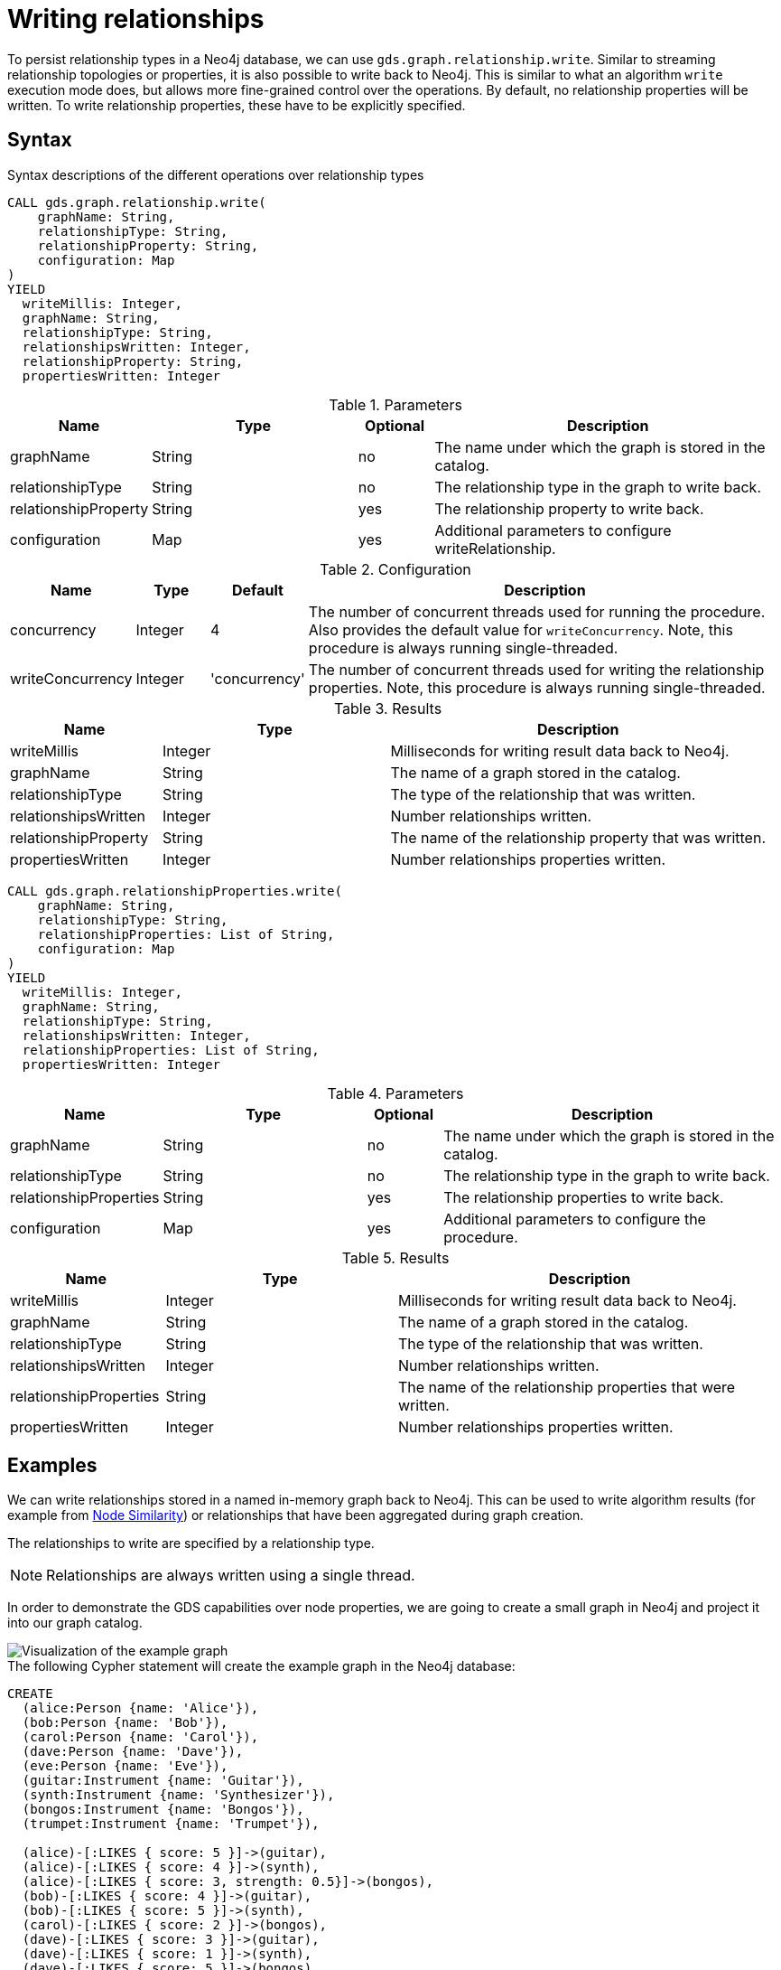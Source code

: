 = Writing relationships

To persist relationship types in a Neo4j database, we can use `gds.graph.relationship.write`.
Similar to streaming relationship topologies or properties, it is also possible to write back to Neo4j.
This is similar to what an algorithm `write` execution mode does, but allows more fine-grained control over the operations.
By default, no relationship properties will be written. To write relationship properties, these have to be explicitly specified.

== Syntax

.Syntax descriptions of the different operations over relationship types
[.tabbed-example, caption=]
====

[.include-with-write]
======
[source, cypher, role=noplay]
----
CALL gds.graph.relationship.write(
    graphName: String,
    relationshipType: String,
    relationshipProperty: String,
    configuration: Map
)
YIELD
  writeMillis: Integer,
  graphName: String,
  relationshipType: String,
  relationshipsWritten: Integer,
  relationshipProperty: String,
  propertiesWritten: Integer
----

.Parameters
[opts="header",cols="1,3,1,5"]
|===
| Name                  | Type    | Optional | Description
| graphName             | String  | no       | The name under which the graph is stored in the catalog.
| relationshipType      | String  | no       | The relationship type in the graph to write back.
| relationshipProperty  | String  | yes      | The relationship property to write back.
| configuration         | Map     | yes      | Additional parameters to configure writeRelationship.
|===

.Configuration
[opts="header",cols="1,1,1,7"]
|===
| Name                   | Type                  | Default           | Description
| concurrency            | Integer               | 4                 | The number of concurrent threads used for running the procedure. Also provides the default value for `writeConcurrency`. Note, this procedure is always running single-threaded.
| writeConcurrency       | Integer               | 'concurrency'     | The number of concurrent threads used for writing the relationship properties. Note, this procedure is always running single-threaded.
|===

.Results
[opts="header",cols="2,3,5"]
|===
| Name                  | Type                     | Description
| writeMillis           | Integer                  | Milliseconds for writing result data back to Neo4j.
| graphName             | String                   | The name of a graph stored in the catalog.
| relationshipType      | String                   | The type of the relationship that was written.
| relationshipsWritten  | Integer                  | Number relationships written.
| relationshipProperty  | String                   | The name of the relationship property that was written.
| propertiesWritten     | Integer                  | Number relationships properties written.
|===
======

[.include-with-write-multiple-properties]
======
[source, cypher, role=noplay]
----
CALL gds.graph.relationshipProperties.write(
    graphName: String,
    relationshipType: String,
    relationshipProperties: List of String,
    configuration: Map
)
YIELD
  writeMillis: Integer,
  graphName: String,
  relationshipType: String,
  relationshipsWritten: Integer,
  relationshipProperties: List of String,
  propertiesWritten: Integer
----

.Parameters
[opts="header",cols="1,3,1,5"]
|===
| Name                      | Type    | Optional | Description
| graphName                 | String  | no       | The name under which the graph is stored in the catalog.
| relationshipType          | String  | no       | The relationship type in the graph to write back.
| relationshipProperties    | String  | yes      | The relationship properties to write back.
| configuration             | Map     | yes      | Additional parameters to configure the procedure.
|===


.Results
[opts="header",cols="2,3,5"]
|===
| Name                      | Type                     | Description
| writeMillis               | Integer                  | Milliseconds for writing result data back to Neo4j.
| graphName                 | String                   | The name of a graph stored in the catalog.
| relationshipType          | String                   | The type of the relationship that was written.
| relationshipsWritten      | Integer                  | Number relationships written.
| relationshipProperties    | String                   | The name of the relationship properties that were written.
| propertiesWritten         | Integer                  | Number relationships properties written.
|===
======
====

== Examples

We can write relationships stored in a named in-memory graph back to Neo4j.
This can be used to write algorithm results (for example from xref:algorithms/node-similarity.adoc[Node Similarity]) or relationships that have been aggregated during graph creation.

The relationships to write are specified by a relationship type.

NOTE: Relationships are always written using a single thread.

In order to demonstrate the GDS capabilities over node properties, we are going to create a small graph in Neo4j and project it into our graph catalog.

image::example-graphs/node-similarity.svg[Visualization of the example graph,align="center"]

// FIXME adjust graph to above
.The following Cypher statement will create the example graph in the Neo4j database:
[source, cypher, role=noplay setup-query]
----
CREATE
  (alice:Person {name: 'Alice'}),
  (bob:Person {name: 'Bob'}),
  (carol:Person {name: 'Carol'}),
  (dave:Person {name: 'Dave'}),
  (eve:Person {name: 'Eve'}),
  (guitar:Instrument {name: 'Guitar'}),
  (synth:Instrument {name: 'Synthesizer'}),
  (bongos:Instrument {name: 'Bongos'}),
  (trumpet:Instrument {name: 'Trumpet'}),

  (alice)-[:LIKES { score: 5 }]->(guitar),
  (alice)-[:LIKES { score: 4 }]->(synth),
  (alice)-[:LIKES { score: 3, strength: 0.5}]->(bongos),
  (bob)-[:LIKES { score: 4 }]->(guitar),
  (bob)-[:LIKES { score: 5 }]->(synth),
  (carol)-[:LIKES { score: 2 }]->(bongos),
  (dave)-[:LIKES { score: 3 }]->(guitar),
  (dave)-[:LIKES { score: 1 }]->(synth),
  (dave)-[:LIKES { score: 5 }]->(bongos)
----

.Project the graph:
[source, cypher, role=noplay graph-project-query]
----
CALL gds.graph.project(
  'personsAndInstruments',
  ['Person', 'Instrument'],         // <1>
  {
    LIKES: {
      type: 'LIKES',                // <2>
      properties: {
        strength: {                 // <3>
          property: 'strength',
          defaultValue: 1.0
        },
        score: {
          property: 'score'         // <4>
        }
      }
    }
  }
)
----
<1> Project node labels `Person` and `Instrument`.
<2> Project relationship type `LIKES`.
<3> Project property `strength` of relationship type `LIKES` setting a default value of `1.0` because not all relationships have that property.
<4> Project property `score` of relationship type `LIKES`.

.Compute the Node Similarity in our graph:
[source, cypher, role=noplay graph-project-query]
----
CALL gds.nodeSimilarity.mutate('personsAndInstruments', {   // <1>
  mutateRelationshipType: 'SIMILAR',                        // <2>
  mutateProperty: 'score'                                   // <3>
})
----
<1> Run NodeSimilarity in `mutate` mode on `personsAndInstruments` projected graph.
<2> The algorithm will add relationships of type `SIMILAR` to the projected graph.
<3> The algorithm will add relationship property `score` for each added relationship.

[[catalog-graph-write-relationship-example]]
=== Relationship type

[role=query-example]
--
.Write relationships to Neo4j:
[source, cypher, role=noplay]
----
CALL gds.graph.relationship.write(
  'personsAndInstruments',        // <1>
  'SIMILAR'                       // <2>
)
YIELD
  graphName, relationshipType, relationshipProperty, relationshipsWritten, propertiesWritten
----
<1> The name of the projected graph.
<2> The relationship type we want to write back to the Neo4j database.

.Results
[opts="header"]
|===
| graphName               | relationshipType | relationshipProperty | relationshipsWritten | propertiesWritten
| "personsAndInstruments" | "SIMILAR"        | null                 | 10                   | 0
|===
--

By default, no relationship properties will be written, as it can be seen from the results, the `relationshipProperty` value is `null` and `propertiesWritten` are `0`.

Here is an illustration of how the example graph looks in Neo4j after executing the example above.

image::example-graphs/write_relationships_graph.svg[Visualization of the example graph after writing relationships back,align="center"]

The `SIMILAR` relationships have been added to the underlying database and can be used in Cypher queries or for projecting to in-memory graph for running algorithms.
The relationships in this example are undirected because we used xref:algorithms/node-similarity.adoc[Node Similarity] to mutate the in-memory graph and this algorithm creates undirected relationships, this may not be the case if we use different algorithms.


=== Relationship type with property

To write relationship properties, these have to be explicitly specified.

[role=query-example]
--
.Write relationships and their properties to Neo4j:
[source, cypher, role=noplay]
----
CALL gds.graph.relationship.write(
  'personsAndInstruments',          // <1>
  'SIMILAR',                        // <2>
  'score'                           // <3>
)
YIELD
  graphName, relationshipType, relationshipProperty, relationshipsWritten, propertiesWritten
----
<1> The name of the projected graph.
<2> The relationship type we want to write back to the Neo4j database.
<3> The property name of the relationship we want to write back to the Neo4j database.

.Results
[opts="header"]
|===
| graphName               | relationshipType | relationshipProperty | relationshipsWritten | propertiesWritten
| "personsAndInstruments" | "SIMILAR"        | "score"              | 10                   | 10
|===
--


==== Relationship type with multiple properties

In order to demonstrate writing relationships with multiple properties back to Neo4j we will create a small graph in the database first.

image::example-graphs/write-relationship-properties.svg[Visualization of the example graph,align="center"]


.The following Cypher statement will create the graph for this example in the Neo4j database:
[source, cypher, role=noplay setup-query]
----
CREATE
  (alice:Buyer {name: 'Alice'}),
  (instrumentSeller:Seller {name: 'Instrument Seller'}),
  (bob:Buyer {name: 'Bob'}),
  (carol:Buyer {name: 'Carol'}),
  (alice)-[:PAYS { amount: 1.0}]->(instrumentSeller),
  (alice)-[:PAYS { amount: 2.0}]->(instrumentSeller),
  (alice)-[:PAYS { amount: 3.0}]->(instrumentSeller),
  (alice)-[:PAYS { amount: 4.0}]->(instrumentSeller),
  (alice)-[:PAYS { amount: 5.0}]->(instrumentSeller),
  (alice)-[:PAYS { amount: 6.0}]->(instrumentSeller),

  (bob)-[:PAYS { amount: 3.0}]->(instrumentSeller),
  (bob)-[:PAYS { amount: 4.0}]->(instrumentSeller),
  (carol)-[:PAYS { amount: 5.0}]->(bob),
  (carol)-[:PAYS { amount: 6.0}]->(bob)
----

.Project the graph:
[source, cypher, role=noplay graph-project-query]
----
CALL gds.graph.project(
  'aggregatedGraph',
  ['Buyer', 'Seller'],                                                          // <1>
  {
    PAID: {                                                                     // <2>
      type: 'PAYS',                                                             // <3>
      properties: {
        totalAmount: { property: 'amount', aggregation: 'SUM' },                // <4>
        numberOfPayments: { property: 'amount', aggregation: 'COUNT' }          // <5>
      }
    }
  }
)
----
<1> Project node labels `Buyer` and `Seller`.
<2> Project relationship type `PAID` to the in-memory graph.
<3> Use relationship type `PAYS` from the Neo4j database graph.
<4> Project property `totalAmount` of relationship type `PAYS` using `SUM` aggregation.
<5> Project property `numberOfPayments` of relationship type `PAYS` using `COUNT` aggregation.

As we can see the Neo4j graph contains some parallel relationships.
We use GDS projection to condense these into single relationships between the nodes.
In this example we want to track how many times someone paid someone and what is the total amount of all payments.

To write relationship properties, these have to be explicitly specified.

[role=query-example]
--
.Write relationships and their properties to Neo4j:
[source, cypher, role=noplay]
----
CALL gds.graph.relationshipProperties.write(
  'aggregatedGraph',                    // <1>
  'PAID',                               // <2>
  ['totalAmount', 'numberOfPayments'],  // <3>
  {}
)
YIELD
  graphName, relationshipType, relationshipProperties, relationshipsWritten, propertiesWritten
----
<1> The name of the projected graph.
<2> The relationship type we want to write back to the Neo4j database.
<3> The property names of the relationship we want to write back to the Neo4j database.

.Results
[opts="header"]
|===
| graphName          | relationshipType | relationshipProperties              | relationshipsWritten | propertiesWritten
| "aggregatedGraph"  | "PAID"           | [totalAmount, numberOfPayments]     | 3                    | 6
|===
--

